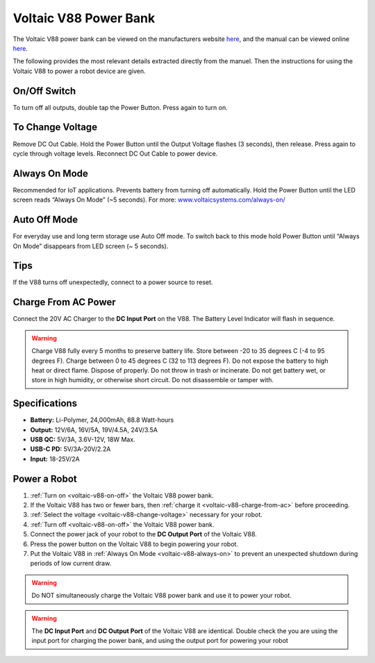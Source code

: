 .. _voltaic-v88:

Voltaic V88 Power Bank
======================

The Voltaic V88 power bank can be viewed on the manufacturers website `here <https://voltaicsystems.com/v88/>`__, and the manual can be viewed online `here <https://voltaicsystems.com/content/Voltaic%20Systems%20V88%20Instruction%20Booklet.pdf>`__.

The following provides the most relevant details extracted directly from the manuel. Then the instructions for using the Voltaic V88 to power a robot device are given.

.. _voltaic-v88-on-off:

On/Off Switch
*************

To turn off all outputs, double tap the Power Button. Press again to turn on.

.. _voltaic-v88-change-voltage:

To Change Voltage
*****************

Remove DC Out Cable. Hold the Power Button until the Output Voltage flashes (3 seconds), then release. Press again to cycle through voltage levels. Reconnect DC Out Cable to power device.

.. _voltaic-v88-always-on:

Always On Mode
**************

Recommended for IoT applications. Prevents battery from turning off automatically. Hold the Power Button until the LED screen reads “Always On Mode” (~5 seconds). For more: `<www.voltaicsystems.com/always-on/>`_

Auto Off Mode
*************

For everyday use and long term storage use Auto Off mode. To switch back to this mode hold Power Button until “Always On Mode” disappears from LED screen (~ 5 seconds).

Tips
****

If the V88 turns off unexpectedly, connect to a power source to reset.

.. _voltaic-v88-charge-from-ac:

Charge From AC Power
********************

Connect the 20V AC Charger to the **DC Input Port** on the V88. The Battery Level Indicator will flash in sequence.

.. warning:: Charge V88 fully every 5 months to preserve battery life. Store between -20 to 35 degrees C (-4 to 95 degrees F). Charge between 0 to 45 degrees C (32 to 113 degrees F). Do not expose the battery to high heat or direct flame. Dispose of properly. Do not throw in trash or incinerate. Do not get battery wet, or store in high humidity, or otherwise short circuit. Do not disassemble or tamper with.

Specifications
**************

* **Battery:** Li-Polymer, 24,000mAh, 88.8 Watt-hours
* **Output:** 12V/6A, 16V/5A, 19V/4.5A, 24V/3.5A
* **USB QC:** 5V/3A, 3.6V-12V, 18W Max.
* **USB-C PD:** 5V/3A-20V/2.2A
* **Input:** 18-25V/2A

Power a Robot
*************

1. :ref:`Turn on <voltaic-v88-on-off>` the Voltaic V88 power bank.
2. If the Voltaic V88 has two or fewer bars, then :ref:`charge it <voltaic-v88-charge-from-ac>` before proceeding.
3. :ref:`Select the voltage <voltaic-v88-change-voltage>` necessary for your robot.
4. :ref:`Turn off <voltaic-v88-on-off>` the Voltaic V88 power bank.
5. Connect the power jack of your robot to the **DC Output Port** of the Voltaic V88.
6. Press the power button on the Voltaic V88 to begin powering your robot.
7. Put the Voltaic V88 in :ref:`Always On Mode <voltaic-v88-always-on>` to prevent an unexpected shutdown during periods of low current draw.

.. warning:: Do NOT simultaneously charge the Voltaic V88 power bank and use it to power your robot.

.. warning:: The **DC Input Port** and **DC Output Port** of the Voltaic V88 are identical. Double check the you are using the input port for charging the power bank, and using the output port for powering your robot

